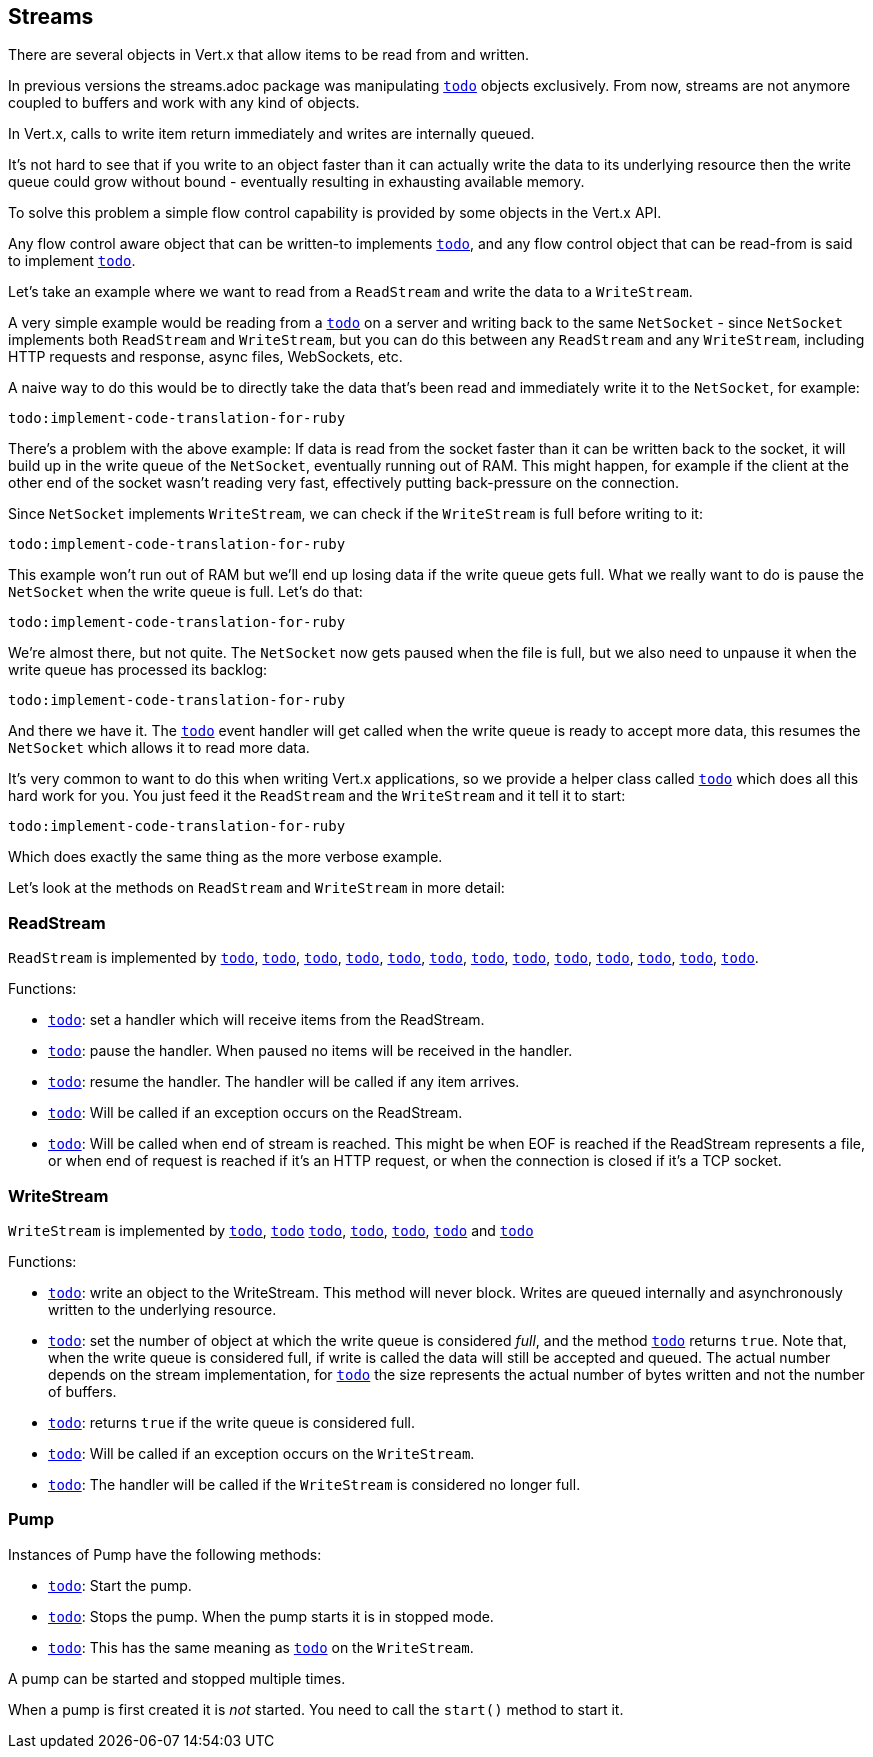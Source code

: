 == Streams

There are several objects in Vert.x that allow items to be read from and written.

In previous versions the streams.adoc package was manipulating `link:yardoc/Vertx/Buffer.html[todo]`
objects exclusively. From now, streams are not anymore coupled to buffers and work with any kind of objects.

In Vert.x, calls to write item return immediately and writes are internally queued.

It's not hard to see that if you write to an object faster than it can actually write the data to
its underlying resource then the write queue could grow without bound - eventually resulting in
exhausting available memory.

To solve this problem a simple flow control capability is provided by some objects in the Vert.x API.

Any flow control aware object that can be written-to implements `link:yardoc/Vertx/ReadStream.html[todo]`,
and any flow control object that can be read-from is said to implement `link:yardoc/Vertx/WriteStream.html[todo]`.

Let's take an example where we want to read from a `ReadStream` and write the data to a `WriteStream`.

A very simple example would be reading from a `link:yardoc/Vertx/NetSocket.html[todo]` on a server and writing back to the
same `NetSocket` - since `NetSocket` implements both `ReadStream` and `WriteStream`, but you can
do this between any `ReadStream` and any `WriteStream`, including HTTP requests and response,
async files, WebSockets, etc.

A naive way to do this would be to directly take the data that's been read and immediately write it
to the `NetSocket`, for example:

[source,ruby]
----
todo:implement-code-translation-for-ruby
----

There's a problem with the above example: If data is read from the socket faster than it can be
written back to the socket, it will build up in the write queue of the `NetSocket`, eventually
running out of RAM. This might happen, for example if the client at the other end of the socket
wasn't reading very fast, effectively putting back-pressure on the connection.

Since `NetSocket` implements `WriteStream`, we can check if the `WriteStream` is full before
writing to it:

[source,ruby]
----
todo:implement-code-translation-for-ruby
----

This example won't run out of RAM but we'll end up losing data if the write queue gets full. What we
really want to do is pause the `NetSocket` when the write queue is full. Let's do that:

[source,ruby]
----
todo:implement-code-translation-for-ruby
----

We're almost there, but not quite. The `NetSocket` now gets paused when the file is full, but we also need to unpause
it when the write queue has processed its backlog:

[source,ruby]
----
todo:implement-code-translation-for-ruby
----

And there we have it. The `link:yardoc/Vertx/WriteStream.html#drain_handler-instance_method[todo]` event handler will
get called when the write queue is ready to accept more data, this resumes the `NetSocket` which
allows it to read more data.

It's very common to want to do this when writing Vert.x applications, so we provide a helper class
called `link:yardoc/Vertx/Pump.html[todo]` which does all this hard work for you. You just feed it the `ReadStream` and
the `WriteStream` and it tell it to start:

[source,ruby]
----
todo:implement-code-translation-for-ruby
----

Which does exactly the same thing as the more verbose example.

Let's look at the methods on `ReadStream` and `WriteStream` in more detail:

=== ReadStream

`ReadStream` is implemented by `link:yardoc/Vertx/HttpClientResponse.html[todo]`, `link:yardoc/Vertx/DatagramSocket.html[todo]`,
`link:yardoc/Vertx/HttpClientRequest.html[todo]`, `link:yardoc/Vertx/HttpServerFileUpload.html[todo]`,
`link:yardoc/Vertx/HttpServerRequest.html[todo]`, `link:yardoc/Vertx/HttpServerRequestStream.html[todo]`,
`link:yardoc/Vertx/MessageConsumer.html[todo]`, `link:yardoc/Vertx/NetSocket.html[todo]`, `link:yardoc/Vertx/NetSocketStream.html[todo]`,
`link:yardoc/Vertx/WebSocket.html[todo]`, `link:yardoc/Vertx/WebSocketStream.html[todo]`, `link:yardoc/Vertx/TimeoutStream.html[todo]`,
`link:yardoc/Vertx/AsyncFile.html[todo]`.

Functions:

- `link:yardoc/Vertx/ReadStream.html#handler-instance_method[todo]`:
set a handler which will receive items from the ReadStream.
- `link:yardoc/Vertx/ReadStream.html#pause-instance_method[todo]`:
pause the handler. When paused no items will be received in the handler.
- `link:yardoc/Vertx/ReadStream.html#resume-instance_method[todo]`:
resume the handler. The handler will be called if any item arrives.
- `link:yardoc/Vertx/ReadStream.html#exception_handler-instance_method[todo]`:
Will be called if an exception occurs on the ReadStream.
- `link:yardoc/Vertx/ReadStream.html#end_handler-instance_method[todo]`:
Will be called when end of stream is reached. This might be when EOF is reached if the ReadStream represents a file,
or when end of request is reached if it's an HTTP request, or when the connection is closed if it's a TCP socket.

=== WriteStream

`WriteStream` is implemented by `link:yardoc/Vertx/HttpClientRequest.html[todo]`, `link:yardoc/Vertx/HttpServerResponse.html[todo]`
`link:yardoc/Vertx/WebSocket.html[todo]`, `link:yardoc/Vertx/NetSocket.html[todo]`, `link:yardoc/Vertx/AsyncFile.html[todo]`,
`link:yardoc/Vertx/PacketWritestream.html[todo]` and `link:yardoc/Vertx/MessageProducer.html[todo]`

Functions:

- `link:yardoc/Vertx/WriteStream.html#write-instance_method[todo]`:
write an object to the WriteStream. This method will never block. Writes are queued internally and asynchronously
written to the underlying resource.
- `link:yardoc/Vertx/WriteStream.html#set_write_queue_max_size-instance_method[todo]`:
set the number of object at which the write queue is considered _full_, and the method `link:yardoc/Vertx/WriteStream.html#write_queue_full-instance_method[todo]`
returns `true`. Note that, when the write queue is considered full, if write is called the data will still be accepted
and queued. The actual number depends on the stream implementation, for `link:yardoc/Vertx/Buffer.html[todo]` the size
represents the actual number of bytes written and not the number of buffers.
- `link:yardoc/Vertx/WriteStream.html#write_queue_full-instance_method[todo]`:
returns `true` if the write queue is considered full.
- `link:yardoc/Vertx/WriteStream.html#exception_handler-instance_method[todo]`:
Will be called if an exception occurs on the `WriteStream`.
- `link:yardoc/Vertx/WriteStream.html#drain_handler-instance_method[todo]`:
The handler will be called if the `WriteStream` is considered no longer full.

=== Pump

Instances of Pump have the following methods:

- `link:yardoc/Vertx/Pump.html#start-instance_method[todo]`:
Start the pump.
- `link:yardoc/Vertx/Pump.html#stop-instance_method[todo]`:
Stops the pump. When the pump starts it is in stopped mode.
- `link:yardoc/Vertx/Pump.html#set_write_queue_max_size-instance_method[todo]`:
This has the same meaning as `link:yardoc/Vertx/WriteStream.html#set_write_queue_max_size-instance_method[todo]` on the `WriteStream`.

A pump can be started and stopped multiple times.

When a pump is first created it is _not_ started. You need to call the `start()` method to start it.